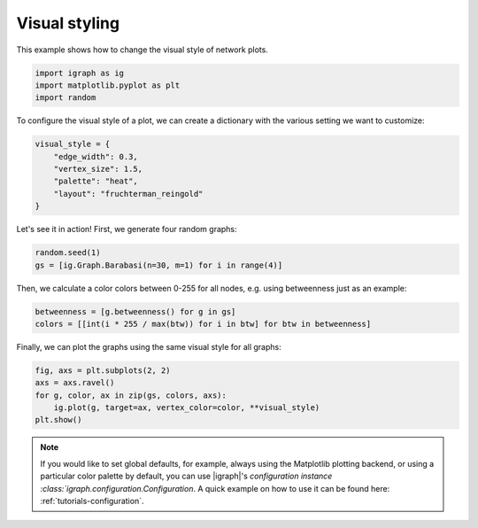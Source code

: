 
.. DO NOT EDIT.
.. THIS FILE WAS AUTOMATICALLY GENERATED BY SPHINX-GALLERY.
.. TO MAKE CHANGES, EDIT THE SOURCE PYTHON FILE:
.. "tutorials/visual_style.py"
.. LINE NUMBERS ARE GIVEN BELOW.

.. only:: html

    .. note::
        :class: sphx-glr-download-link-note

        Click :ref:`here <sphx_glr_download_tutorials_visual_style.py>`
        to download the full example code

.. rst-class:: sphx-glr-example-title

.. _sphx_glr_tutorials_visual_style.py:


.. _tutorials-visual-style:

Visual styling
===========================

This example shows how to change the visual style of network plots.

.. GENERATED FROM PYTHON SOURCE LINES 9-13

.. code-block:: default

    import igraph as ig
    import matplotlib.pyplot as plt
    import random








.. GENERATED FROM PYTHON SOURCE LINES 14-16

To configure the visual style of a plot, we can create a dictionary with the
various setting we want to customize:

.. GENERATED FROM PYTHON SOURCE LINES 16-23

.. code-block:: default

    visual_style = {
        "edge_width": 0.3,
        "vertex_size": 1.5,
        "palette": "heat",
        "layout": "fruchterman_reingold"
    }








.. GENERATED FROM PYTHON SOURCE LINES 24-25

Let's see it in action! First, we generate four random graphs:

.. GENERATED FROM PYTHON SOURCE LINES 25-28

.. code-block:: default

    random.seed(1)
    gs = [ig.Graph.Barabasi(n=30, m=1) for i in range(4)]








.. GENERATED FROM PYTHON SOURCE LINES 29-31

Then, we calculate a color colors between 0-255 for all nodes, e.g. using
betweenness just as an example:

.. GENERATED FROM PYTHON SOURCE LINES 31-34

.. code-block:: default

    betweenness = [g.betweenness() for g in gs]
    colors = [[int(i * 255 / max(btw)) for i in btw] for btw in betweenness]








.. GENERATED FROM PYTHON SOURCE LINES 35-36

Finally, we can plot the graphs using the same visual style for all graphs:

.. GENERATED FROM PYTHON SOURCE LINES 36-43

.. code-block:: default

    fig, axs = plt.subplots(2, 2)
    axs = axs.ravel()
    for g, color, ax in zip(gs, colors, axs):
        ig.plot(g, target=ax, vertex_color=color, **visual_style)
    plt.show()





.. image-sg:: /tutorials/images/sphx_glr_visual_style_001.png
   :alt: visual style
   :srcset: /tutorials/images/sphx_glr_visual_style_001.png
   :class: sphx-glr-single-img





.. GENERATED FROM PYTHON SOURCE LINES 44-50

.. note::
   If you would like to set global defaults, for example, always using the
   Matplotlib plotting backend, or using a particular color palette by
   default, you can use |igraph|'s `configuration instance
   :class:`igraph.configuration.Configuration`. A quick example on how to use
   it can be found here: :ref:`tutorials-configuration`.


.. rst-class:: sphx-glr-timing

   **Total running time of the script:** ( 0 minutes  0.202 seconds)


.. _sphx_glr_download_tutorials_visual_style.py:

.. only:: html

  .. container:: sphx-glr-footer sphx-glr-footer-example


    .. container:: sphx-glr-download sphx-glr-download-python

      :download:`Download Python source code: visual_style.py <visual_style.py>`

    .. container:: sphx-glr-download sphx-glr-download-jupyter

      :download:`Download Jupyter notebook: visual_style.ipynb <visual_style.ipynb>`


.. only:: html

 .. rst-class:: sphx-glr-signature

    `Gallery generated by Sphinx-Gallery <https://sphinx-gallery.github.io>`_
